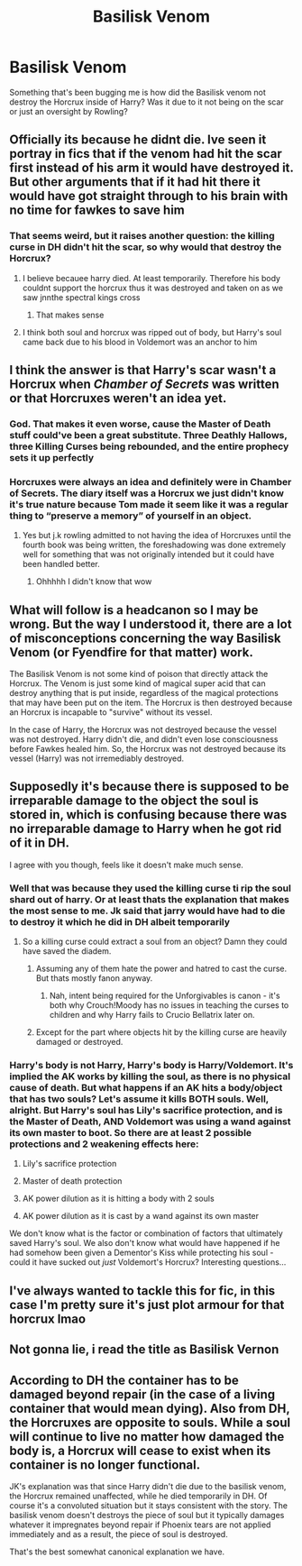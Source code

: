 #+TITLE: Basilisk Venom

* Basilisk Venom
:PROPERTIES:
:Author: adambomb90
:Score: 8
:DateUnix: 1620268084.0
:DateShort: 2021-May-06
:FlairText: Discussion
:END:
Something that's been bugging me is how did the Basilisk venom not destroy the Horcrux inside of Harry? Was it due to it not being on the scar or just an oversight by Rowling?


** Officially its because he didnt die. Ive seen it portray in fics that if the venom had hit the scar first instead of his arm it would have destroyed it. But other arguments that if it had hit there it would have got straight through to his brain with no time for fawkes to save him
:PROPERTIES:
:Author: Aniki356
:Score: 18
:DateUnix: 1620270270.0
:DateShort: 2021-May-06
:END:

*** That seems weird, but it raises another question: the killing curse in DH didn't hit the scar, so why would that destroy the Horcrux?
:PROPERTIES:
:Author: adambomb90
:Score: 5
:DateUnix: 1620270392.0
:DateShort: 2021-May-06
:END:

**** I believe becauee harry died. At least temporarily. Therefore his body couldnt support the horcrux thus it was destroyed and taken on as we saw jnnthe spectral kings cross
:PROPERTIES:
:Author: Aniki356
:Score: 13
:DateUnix: 1620270476.0
:DateShort: 2021-May-06
:END:

***** That makes sense
:PROPERTIES:
:Author: adambomb90
:Score: 3
:DateUnix: 1620270610.0
:DateShort: 2021-May-06
:END:


**** I think both soul and horcrux was ripped out of body, but Harry's soul came back due to his blood in Voldemort was an anchor to him
:PROPERTIES:
:Author: Niranjan951
:Score: 9
:DateUnix: 1620274757.0
:DateShort: 2021-May-06
:END:


** I think the answer is that Harry's scar wasn't a Horcrux when /Chamber of Secrets/ was written or that Horcruxes weren't an idea yet.
:PROPERTIES:
:Author: twistedmic
:Score: 10
:DateUnix: 1620275866.0
:DateShort: 2021-May-06
:END:

*** God. That makes it even worse, cause the Master of Death stuff could've been a great substitute. Three Deathly Hallows, three Killing Curses being rebounded, and the entire prophecy sets it up perfectly
:PROPERTIES:
:Author: adambomb90
:Score: 12
:DateUnix: 1620276042.0
:DateShort: 2021-May-06
:END:


*** Horcruxes were always an idea and definitely were in Chamber of Secrets. The diary itself was a Horcrux we just didn't know it's true nature because Tom made it seem like it was a regular thing to “preserve a memory” of yourself in an object.
:PROPERTIES:
:Author: squib27
:Score: 5
:DateUnix: 1620304050.0
:DateShort: 2021-May-06
:END:

**** Yes but j.k rowling admitted to not having the idea of Horcruxes until the fourth book was being written, the foreshadowing was done extremely well for something that was not originally intended but it could have been handled better.
:PROPERTIES:
:Author: Kymanifesto
:Score: 2
:DateUnix: 1620345007.0
:DateShort: 2021-May-07
:END:

***** Ohhhhh I didn't know that wow
:PROPERTIES:
:Author: squib27
:Score: 2
:DateUnix: 1620356205.0
:DateShort: 2021-May-07
:END:


** What will follow is a headcanon so I may be wrong. But the way I understood it, there are a lot of misconceptions concerning the way Basilisk Venom (or Fyendfire for that matter) work.

The Basilisk Venom is not some kind of poison that directly attack the Horcrux. The Venom is just some kind of magical super acid that can destroy anything that is put inside, regardless of the magical protections that may have been put on the item. The Horcrux is then destroyed because an Horcrux is incapable to "survive" without its vessel.

In the case of Harry, the Horcrux was not destroyed because the vessel was not destroyed. Harry didn't die, and didn't even lose consciousness before Fawkes healed him. So, the Horcrux was not destroyed because its vessel (Harry) was not irremediably destroyed.
:PROPERTIES:
:Author: PlusMortgage
:Score: 10
:DateUnix: 1620300858.0
:DateShort: 2021-May-06
:END:


** Supposedly it's because there is supposed to be irreparable damage to the object the soul is stored in, which is confusing because there was no irreparable damage to Harry when he got rid of it in DH.

I agree with you though, feels like it doesn't make much sense.
:PROPERTIES:
:Author: MarauderMoriarty
:Score: 5
:DateUnix: 1620269972.0
:DateShort: 2021-May-06
:END:

*** Well that was because they used the killing curse ti rip the soul shard out of harry. Or at least thats the explanation that makes the most sense to me. Jk said that jarry would have had to die to destroy it which he did in DH albeit temporarily
:PROPERTIES:
:Author: Aniki356
:Score: 11
:DateUnix: 1620270407.0
:DateShort: 2021-May-06
:END:

**** So a killing curse could extract a soul from an object? Damn they could have saved the diadem.
:PROPERTIES:
:Author: MarauderMoriarty
:Score: 1
:DateUnix: 1620278724.0
:DateShort: 2021-May-06
:END:

***** Assuming any of them hate the power and hatred to cast the curse. But thats mostly fanon anyway.
:PROPERTIES:
:Author: Aniki356
:Score: 1
:DateUnix: 1620278836.0
:DateShort: 2021-May-06
:END:

****** Nah, intent being required for the Unforgivables is canon - it's both why Crouch!Moody has no issues in teaching the curses to children and why Harry fails to Crucio Bellatrix later on.
:PROPERTIES:
:Author: mschuster91
:Score: 1
:DateUnix: 1620324221.0
:DateShort: 2021-May-06
:END:


***** Except for the part where objects hit by the killing curse are heavily damaged or destroyed.
:PROPERTIES:
:Author: The_Truthkeeper
:Score: 1
:DateUnix: 1620289287.0
:DateShort: 2021-May-06
:END:


*** Harry's body is not Harry, Harry's body is Harry/Voldemort. It's implied the AK works by killing the soul, as there is no physical cause of death. But what happens if an AK hits a body/object that has two souls? Let's assume it kills BOTH souls. Well, alright. But Harry's soul has Lily's sacrifice protection, and is the Master of Death, AND Voldemort was using a wand against its own master to boot. So there are at least 2 possible protections and 2 weakening effects here:

1) Lily's sacrifice protection

2) Master of death protection

3) AK power dilution as it is hitting a body with 2 souls

4) AK power dilution as it is cast by a wand against its own master

We don't know what is the factor or combination of factors that ultimately saved Harry's soul. We also don't know what would have happened if he had somehow been given a Dementor's Kiss while protecting his soul - could it have sucked out /just/ Voldemort's Horcrux? Interesting questions...
:PROPERTIES:
:Author: CaptainCyclops
:Score: 3
:DateUnix: 1620289960.0
:DateShort: 2021-May-06
:END:


** I've always wanted to tackle this for fic, in this case I'm pretty sure it's just plot armour for that horcrux lmao
:PROPERTIES:
:Author: karigan_g
:Score: 2
:DateUnix: 1620271428.0
:DateShort: 2021-May-06
:END:


** Not gonna lie, i read the title as Basilisk Vernon
:PROPERTIES:
:Author: hungrybluefish
:Score: 2
:DateUnix: 1620287267.0
:DateShort: 2021-May-06
:END:


** According to DH the container has to be damaged beyond repair (in the case of a living container that would mean dying). Also from DH, the Horcruxes are opposite to souls. While a soul will continue to live no matter how damaged the body is, a Horcrux will cease to exist when its container is no longer functional.

JK's explanation was that since Harry didn't die due to the basilisk venom, the Horcrux remained unaffected, while he died temporarily in DH. Of course it's a convoluted situation but it stays consistent with the story. The basilisk venom doesn't destroys the piece of soul but it typically damages whatever it impregnates beyond repair if Phoenix tears are not applied immediately and as a result, the piece of soul is destroyed.

That's the best somewhat canonical explanation we have.
:PROPERTIES:
:Author: I_love_DPs
:Score: 2
:DateUnix: 1620332598.0
:DateShort: 2021-May-07
:END:
